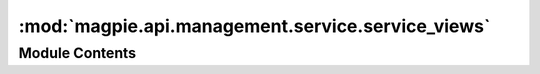 :mod:`magpie.api.management.service.service_views`
==================================================

.. py:module:: magpie.api.management.service.service_views


Module Contents
---------------

.. function:: get_service_types_view(request)
   List all available service types.


.. function:: get_services_by_type_view(request)
   List all registered services from a specific type.


.. function:: get_services_view(request)
   List all registered services.


.. function:: get_services_runner(request)

.. function:: register_service_view(request)
   Registers a new service.


.. function:: update_service_view(request)
   Update a service information.


.. function:: get_service_view(request)
   Get a service information.


.. function:: unregister_service_view(request)
   Unregister a service.


.. function:: get_service_permissions_view(request)
   List all applicable permissions for a service.


.. function:: delete_service_resource_view(request)
   Unregister a resource.


.. function:: get_service_resources_view(request)
   List all resources registered under a service.


.. function:: create_service_direct_resource_view(request)
   Register a new resource directly under a service.


.. function:: get_service_type_resources_view(request)
   List details of resource types supported under a specific service type.


.. function:: get_service_type_resource_types_view(request)
   List all resource types supported under a specific service type.


